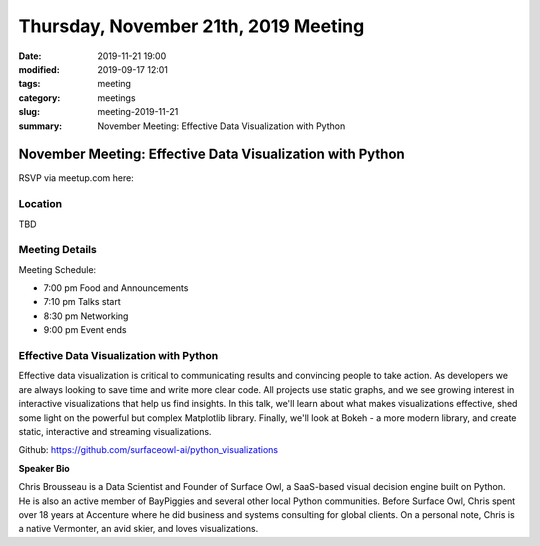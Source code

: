 Thursday, November 21th, 2019 Meeting
#####################################

:date: 2019-11-21 19:00
:modified: 2019-09-17 12:01
:tags: meeting
:category: meetings
:slug: meeting-2019-11-21
:summary: November Meeting: Effective Data Visualization with Python


November Meeting: Effective Data Visualization with Python
==============================================================

RSVP via meetup.com here:

.. raw:: html

  <a href="https://www.meetup.com/BAyPIGgies/events/264931806/" data-event="260872440" class="mu-rsvp-btn">RSVP</a>


Location
--------
TBD


Meeting Details
---------------

Meeting Schedule:

* 7:00 pm Food and Announcements
* 7:10 pm Talks start
* 8:30 pm Networking
* 9:00 pm Event ends


Effective Data Visualization with Python
----------------------------------------

Effective data visualization is critical to communicating results and
convincing people to take action.  As developers we are always looking to save
time and write more clear code. All projects use static graphs, and we see
growing interest in interactive visualizations that help us find insights.  In
this talk, we'll learn about what makes visualizations effective, shed some
light on the powerful but complex Matplotlib library.  Finally, we'll look at
Bokeh - a more modern library, and create static, interactive and streaming
visualizations.

Github:  https://github.com/surfaceowl-ai/python_visualizations

**Speaker Bio**

Chris Brousseau is a Data Scientist and Founder of Surface Owl, a SaaS-based
visual decision engine built on Python.  He is also an active member of
BayPiggies and several other local Python communities.  Before Surface Owl,
Chris spent over 18 years at Accenture where he did business and systems
consulting for global  clients.  On a personal note, Chris is a native
Vermonter, an avid skier, and loves visualizations.


.. raw:: html

  <script>!function(d,s,id){var js,fjs=d.getElementsByTagName(s)[0];if(!d.getElementById(id)){js=d.createElement(s); js.id=id;js.async=true;js.src="https://a248.e.akamai.net/secure.meetupstatic.com/s/script/2012676015776998360572/api/mu.btns.js?id=67qg1nm9sqh9jnrrcg2c20t2hm";fjs.parentNode.insertBefore(js,fjs);}}(document,"script","mu-bootjs");</script>
